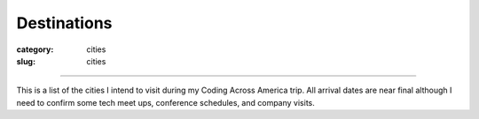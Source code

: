 Destinations
============

:category: cities
:slug: cities

----

This is a list of the cities I intend to visit during my Coding
Across America trip. All arrival dates are near final although I need to
confirm some tech meet ups, conference schedules, and company visits.

